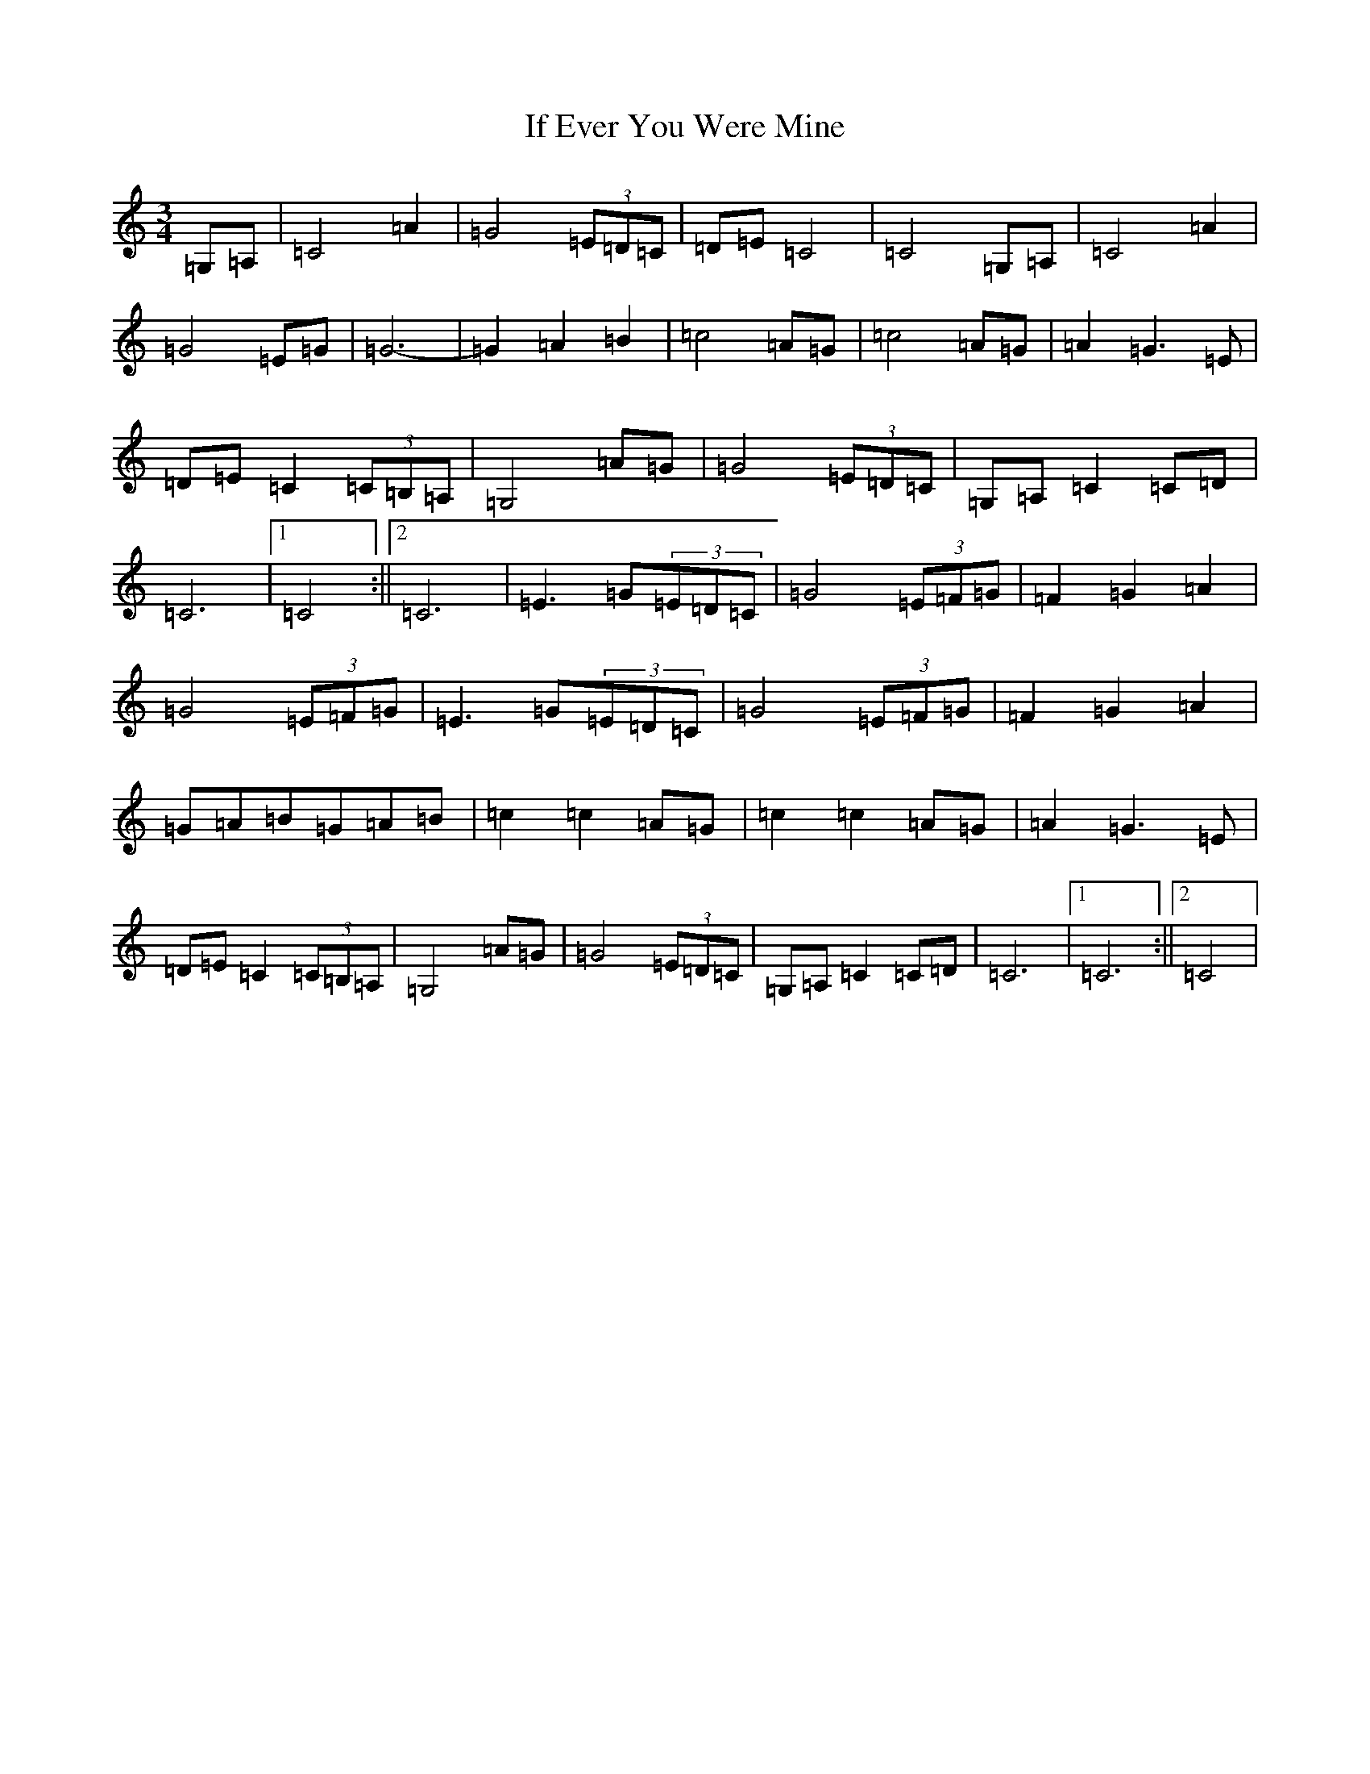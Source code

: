 X: 9783
T: If Ever You Were Mine
S: https://thesession.org/tunes/875#setting34817
Z: G Major
R: waltz
M:3/4
L:1/8
K: C Major
=G,=A,|=C4=A2|=G4(3=E=D=C|=D=E=C4|=C4=G,=A,|=C4=A2|=G4=E=G|=G6-|=G2=A2=B2|=c4=A=G|=c4=A=G|=A2=G3=E|=D=E=C2(3=C=B,=A,|=G,4=A=G|=G4(3=E=D=C|=G,=A,=C2=C=D|=C6|1=C4:||2=C6|=E3=G(3=E=D=C|=G4(3=E=F=G|=F2=G2=A2|=G4(3=E=F=G|=E3=G(3=E=D=C|=G4(3=E=F=G|=F2=G2=A2|=G=A=B=G=A=B|=c2=c2=A=G|=c2=c2=A=G|=A2=G3=E|=D=E=C2(3=C=B,=A,|=G,4=A=G|=G4(3=E=D=C|=G,=A,=C2=C=D|=C6|1=C6:||2=C4|
